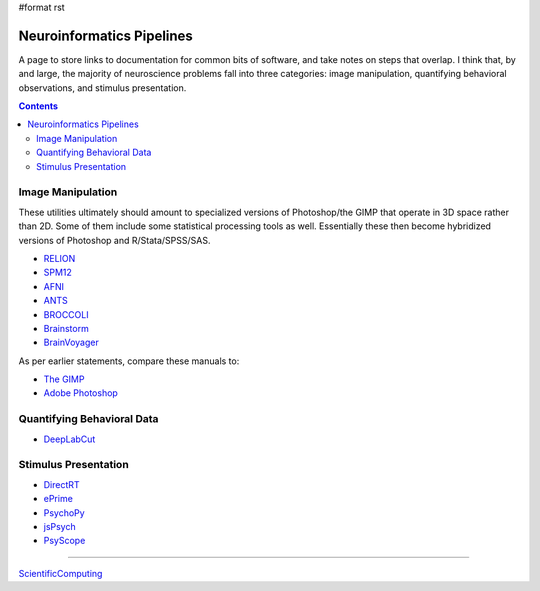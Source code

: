 #format rst

Neuroinformatics Pipelines
==========================

A page to store links to documentation for common bits of software, and take notes on steps that overlap.  I think that, by and large, the majority of neuroscience problems fall into three categories: image manipulation, quantifying behavioral observations, and stimulus presentation.

.. contents:: :depth: 2

Image Manipulation
------------------

These utilities ultimately should amount to specialized versions of Photoshop/the GIMP that operate in 3D space rather than 2D.  Some of them include some statistical processing tools as well.  Essentially these then become hybridized versions of Photoshop and R/Stata/SPSS/SAS.

* RELION_

* SPM12_

* AFNI_

* ANTS_

* BROCCOLI_

* Brainstorm_

* BrainVoyager_

As per earlier statements, compare these manuals to:

* `The GIMP`_

* `Adobe Photoshop`_

Quantifying Behavioral Data
---------------------------

* DeepLabCut_

Stimulus Presentation
---------------------

* DirectRT_

* ePrime_

* PsychoPy_

* jsPsych_

* PsyScope_

-------------------------



ScientificComputing_

.. ############################################################################

.. _RELION: https://hpc.nih.gov/apps/RELION/relion30_tutorial.pdf

.. _SPM12: https://www.fil.ion.ucl.ac.uk/spm/doc/spm12_manual.pdf

.. _AFNI: https://afni.nimh.nih.gov/pub/dist/doc/htmldoc/

.. _ANTS: https://github.com/stnava/ANTsDoc/raw/master/ants2.pdf

.. _BROCCOLI: https://github.com/wanderine/BROCCOLI/raw/master/documentation/broccoli.pdf

.. _Brainstorm: https://neuroimage.usc.edu/brainstorm/

.. _BrainVoyager: http://www.brainvoyager.com/bvqx/doc/UsersGuide/BrainVoyagerQXUsersGuide.html

.. _The GIMP: https://www.gimp.org/docs/

.. _Adobe Photoshop: https://helpx.adobe.com/photoshop/user-guide.html

.. _DeepLabCut: https://github.com/AlexEMG/DeepLabCut/wiki/DeepLabCut2.x-Quick-Guide-to-Commands

.. _DirectRT: http://www.empirisoft.com/directrt.aspx

.. _ePrime: https://pstnet.com/products/e-prime/

.. _PsychoPy: https://www.psychopy.org/

.. _jsPsych: https://www.jspsych.org/

.. _PsyScope: http://psy.ck.sissa.it/

.. _ScientificComputing: ../ScientificComputing

